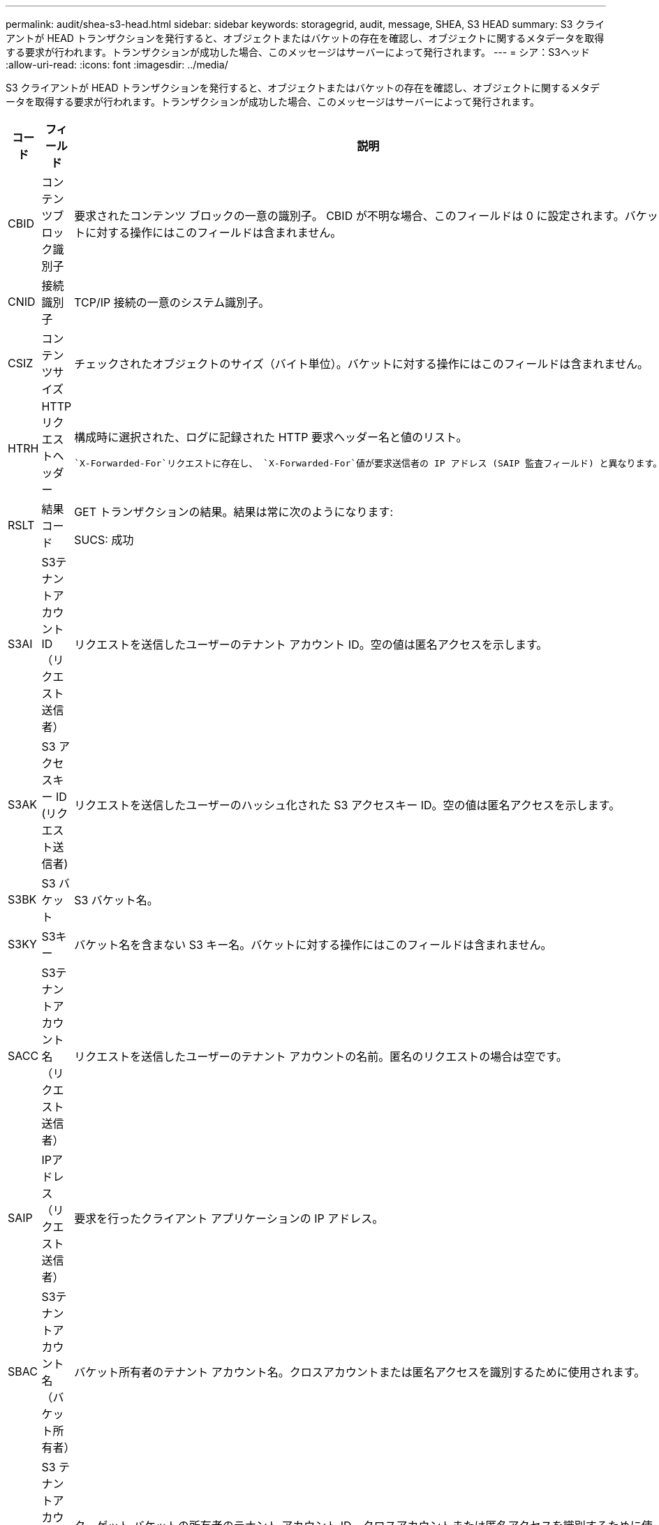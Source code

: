 ---
permalink: audit/shea-s3-head.html 
sidebar: sidebar 
keywords: storagegrid, audit, message, SHEA, S3 HEAD 
summary: S3 クライアントが HEAD トランザクションを発行すると、オブジェクトまたはバケットの存在を確認し、オブジェクトに関するメタデータを取得する要求が行われます。トランザクションが成功した場合、このメッセージはサーバーによって発行されます。 
---
= シア：S3ヘッド
:allow-uri-read: 
:icons: font
:imagesdir: ../media/


[role="lead"]
S3 クライアントが HEAD トランザクションを発行すると、オブジェクトまたはバケットの存在を確認し、オブジェクトに関するメタデータを取得する要求が行われます。トランザクションが成功した場合、このメッセージはサーバーによって発行されます。

[cols="1a,1a,4a"]
|===
| コード | フィールド | 説明 


 a| 
CBID
 a| 
コンテンツブロック識別子
 a| 
要求されたコンテンツ ブロックの一意の識別子。 CBID が不明な場合、このフィールドは 0 に設定されます。バケットに対する操作にはこのフィールドは含まれません。



 a| 
CNID
 a| 
接続識別子
 a| 
TCP/IP 接続の一意のシステム識別子。



 a| 
CSIZ
 a| 
コンテンツサイズ
 a| 
チェックされたオブジェクトのサイズ（バイト単位）。バケットに対する操作にはこのフィールドは含まれません。



 a| 
HTRH
 a| 
HTTPリクエストヘッダー
 a| 
構成時に選択された、ログに記録された HTTP 要求ヘッダー名と値のリスト。

 `X-Forwarded-For`リクエストに存在し、 `X-Forwarded-For`値が要求送信者の IP アドレス (SAIP 監査フィールド) と異なります。



 a| 
RSLT
 a| 
結果コード
 a| 
GET トランザクションの結果。結果は常に次のようになります:

SUCS: 成功



 a| 
S3AI
 a| 
S3テナントアカウントID（リクエスト送信者）
 a| 
リクエストを送信したユーザーのテナント アカウント ID。空の値は匿名アクセスを示します。



 a| 
S3AK
 a| 
S3 アクセスキー ID (リクエスト送信者)
 a| 
リクエストを送信したユーザーのハッシュ化された S3 アクセスキー ID。空の値は匿名アクセスを示します。



 a| 
S3BK
 a| 
S3 バケット
 a| 
S3 バケット名。



 a| 
S3KY
 a| 
S3キー
 a| 
バケット名を含まない S3 キー名。バケットに対する操作にはこのフィールドは含まれません。



 a| 
SACC
 a| 
S3テナントアカウント名（リクエスト送信者）
 a| 
リクエストを送信したユーザーのテナント アカウントの名前。匿名のリクエストの場合は空です。



 a| 
SAIP
 a| 
IPアドレス（リクエスト送信者）
 a| 
要求を行ったクライアント アプリケーションの IP アドレス。



 a| 
SBAC
 a| 
S3テナントアカウント名（バケット所有者）
 a| 
バケット所有者のテナント アカウント名。クロスアカウントまたは匿名アクセスを識別するために使用されます。



 a| 
SBAI
 a| 
S3 テナントアカウント ID (バケット所有者)
 a| 
ターゲット バケットの所有者のテナント アカウント ID。クロスアカウントまたは匿名アクセスを識別するために使用されます。



 a| 
SUSR
 a| 
S3 ユーザー URN (リクエスト送信者)
 a| 
テナント アカウント ID と、リクエストを行っているユーザーのユーザー名。ユーザーはローカル ユーザーまたは LDAP ユーザーのいずれかになります。例：  `urn:sgws:identity::03393893651506583485:root`

匿名のリクエストの場合は空です。



 a| 
時間
 a| 
Time
 a| 
リクエストの合計処理時間（マイクロ秒単位）。



 a| 
TLIP
 a| 
信頼できるロードバランサのIPアドレス
 a| 
リクエストが信頼できるレイヤー 7 ロード バランサによってルーティングされた場合は、ロード バランサの IP アドレス。



 a| 
UUID
 a| 
ユニバーサルユニーク識別子
 a| 
StorageGRIDシステム内のオブジェクトの識別子。



 a| 
VSID
 a| 
バージョン ID
 a| 
要求されたオブジェクトの特定のバージョンのバージョン ID。バケットおよびバージョン管理されていないバケット内のオブジェクトに対する操作には、このフィールドは含まれません。

|===